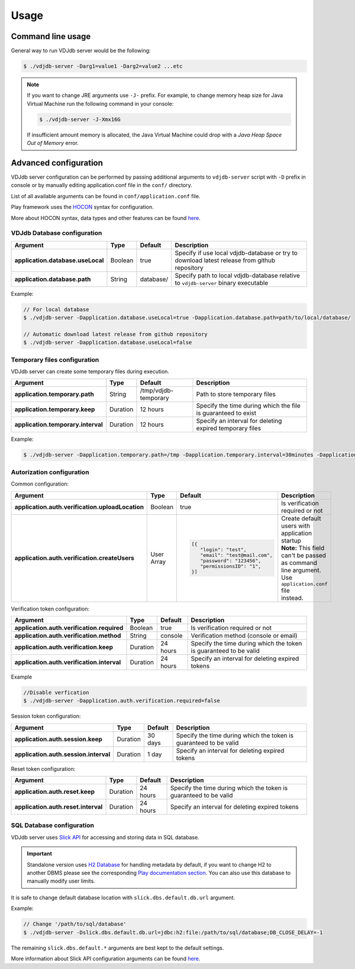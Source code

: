 .. usage:

Usage
-----

Command line usage
^^^^^^^^^^^^^^^^^^

General way to run VDJdb server would be the following:

.. code-block:: console

   $ ./vdjdb-server -Darg1=value1 -Darg2=value2 ...etc

.. note::

   If you want to change JRE arguments use ``-J-`` prefix.
   For example, to change memory heap size for Java Virtual Machine run the following command in your console:

   .. code-block:: console

      $ ./vdjdb-server -J-Xmx16G

   If insufficient amount memory is allocated, the Java Virtual Machine
   could drop with a *Java Heap Space Out of Memory* error.

Advanced configuration
^^^^^^^^^^^^^^^^^^^^^^

VDJdb server configuration can be performed by passing additional arguments to ``vdjdb-server`` script with ``-D`` prefix in console
or by manually editing application.conf file in the ``conf/`` directory.

List of all available arguments can be found in ``conf/application.conf`` file.

Play framework uses the `HOCON <https://github.com/lightbend/config/blob/master/HOCON.md#hocon-human-optimized-config-object-notation>`__ syntax for configuration.

More about HOCON syntax, data types and other features can be found `here <https://www.playframework.com/documentation/2.6.x/ConfigFile>`__.

VDJdb Database configuration
""""""""""""""""""""""""""""

+--------------------------------------+------------+---------------+-----------------------------------------------------------------------------------------------+
| Argument                             | Type       | Default       | Description                                                                                   |
+======================================+============+===============+===============================================================================================+
| **application.database.useLocal**    | Boolean    | true          | Specify if use local vdjdb-database or try to download latest release from github repository  |
+--------------------------------------+------------+---------------+-----------------------------------------------------------------------------------------------+
| **application.database.path**        | String     | database/     | Specify path to local vdjdb-database relative to ``vdjdb-server`` binary executable           |
+--------------------------------------+------------+---------------+-----------------------------------------------------------------------------------------------+

Example:

.. code-block:: console

   // For local database
   $ ./vdjdb-server -Dapplication.database.useLocal=true -Dapplication.database.path=path/to/local/database/

   // Automatic download latest release from github repository
   $ ./vdjdb-server -Dapplication.database.useLocal=false


Temporary files configuration
"""""""""""""""""""""""""""""

VDJdb server can create some temporary files during execution.

+--------------------------------------+------------+------------------------+----------------------------------------------------------------+
| Argument                             | Type       | Default                | Description                                                    |
+======================================+============+========================+================================================================+
| **application.temporary.path**       | String     | /tmp/vdjdb-temporary   | Path to store temporary files                                  |
+--------------------------------------+------------+------------------------+----------------------------------------------------------------+
| **application.temporary.keep**       | Duration   | 12 hours               | Specify the time during which the file is guaranteed to exist  |
+--------------------------------------+------------+------------------------+----------------------------------------------------------------+
| **application.temporary.interval**   | Duration   | 12 hours               | Specify an interval for deleting expired temporary files       |
+--------------------------------------+------------+------------------------+----------------------------------------------------------------+

Example:

.. code-block:: console

   $ ./vdjdb-server -Dapplication.temporary.path=/tmp -Dapplication.temporary.interval=30minutes -Dapplication.temporary.keep=1hour


Autorization configuration
""""""""""""""""""""""""""

Common configuration:

+----------------------------------------------------+-------------+---------------------------------+----------------------------------------------------+
| Argument                                           | Type        | Default                         | Description                                        |
+====================================================+=============+=================================+====================================================+
| **application.auth.verification.uploadLocation**   | Boolean     | true                            | Is verification required or not                    |
+----------------------------------------------------+-------------+---------------------------------+----------------------------------------------------+
| **application.auth.verification.createUsers**      | User Array  | .. code-block:: json            | | Create default users with application startup    |
|                                                    |             |                                 | | **Note:** This field can't be passed as command  |
|                                                    |             |    [{                           | | line argument. Use ``application.conf`` file     |
|                                                    |             |       "login": "test",          | | instead.                                         |
|                                                    |             |       "email": "test@mail.com", |                                                    |
|                                                    |             |       "password": "123456",     |                                                    |
|                                                    |             |       "permissionsID": "1",     |                                                    |
|                                                    |             |    }]                           |                                                    |
+----------------------------------------------------+-------------+---------------------------------+----------------------------------------------------+

Verification token configuration:

+--------------------------------------------------+------------+------------------------+--------------------------------------------------------------------+
| Argument                                         | Type       | Default                | Description                                                        |
+==================================================+============+========================+====================================================================+
| **application.auth.verification.required**       | Boolean    | true                   | Is verification required or not                                    |
+--------------------------------------------------+------------+------------------------+--------------------------------------------------------------------+
| **application.auth.verification.method**         | String     | console                | Verification method (console or email)                             |
+--------------------------------------------------+------------+------------------------+--------------------------------------------------------------------+
| **application.auth.verification.keep**           | Duration   | 24 hours               | Specify the time during which the token is guaranteed to be valid  |
+--------------------------------------------------+------------+------------------------+--------------------------------------------------------------------+
| **application.auth.verification.interval**       | Duration   | 24 hours               | Specify an interval for deleting expired tokens                    |
+--------------------------------------------------+------------+------------------------+--------------------------------------------------------------------+

Example

.. code-block:: console

   //Disable verfication
   $ ./vdjdb-server -Dapplication.auth.verification.required=false


Session token configuration:

+---------------------------------------------+------------+------------------------+--------------------------------------------------------------------+
| Argument                                    | Type       | Default                | Description                                                        |
+=============================================+============+========================+====================================================================+
| **application.auth.session.keep**           | Duration   | 30 days                | Specify the time during which the token is guaranteed to be valid  |
+---------------------------------------------+------------+------------------------+--------------------------------------------------------------------+
| **application.auth.session.interval**       | Duration   | 1 day                  | Specify an interval for deleting expired tokens                    |
+---------------------------------------------+------------+------------------------+--------------------------------------------------------------------+

Reset token configuration:

+---------------------------------------------+------------+------------------------+--------------------------------------------------------------------+
| Argument                                    | Type       | Default                | Description                                                        |
+=============================================+============+========================+====================================================================+
| **application.auth.reset.keep**             | Duration   | 24 hours               | Specify the time during which the token is guaranteed to be valid  |
+---------------------------------------------+------------+------------------------+--------------------------------------------------------------------+
| **application.auth.reset.interval**         | Duration   | 24 hours               | Specify an interval for deleting expired tokens                    |
+---------------------------------------------+------------+------------------------+--------------------------------------------------------------------+

SQL Database configuration
""""""""""""""""""""""""""

VDJdb server uses `Slick API <http://slick.lightbend.com/>`__ for accessing and storing data in SQL database.

.. important::
	Standalone version uses `H2 Database <http://www.h2database.com/html/main.html>`__ for handling metadata by default,
	if you want to change H2 to another DBMS please see the corresponding `Play documentation section <https://www.playframework.com/documentation/2.6.x/ScalaDatabase>`__.
	You can also use this database to manually modify user limits.

It is safe to change default database location with ``slick.dbs.default.db.url`` argument.

Example:

.. code-block:: console

   // Change '/path/to/sql/database'
   $ ./vdjdb-server -Dslick.dbs.default.db.url=jdbc:h2:file:/path/to/sql/database;DB_CLOSE_DELAY=-1



The remaining ``slick.dbs.default.*`` arguments are best kept to the default settings.

More information about Slick API configuration arguments can be found `here <https://www.playframework.com/documentation/2.6.x/PlaySlick>`__.